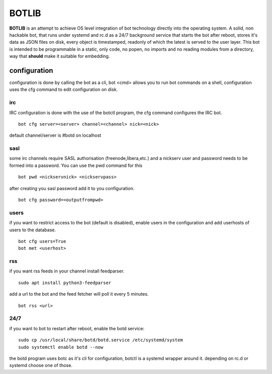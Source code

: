 BOTLIB
######

**BOTLIB** is an attempt to achieve OS level integration of bot technology
directly into the operating system. A solid, non hackable bot, that runs
under systemd and rc.d as a 24/7 background service that starts the
bot after reboot, stores it's data as JSON files on disk, every object is
timestamped, readonly of which the latest is served to the user layer. This
bot is intended to be programmable in a static, only code, no popen, no
imports and no reading modules from a directory, way that **should** make
it suitable for embedding.

configuration
=============

configuration is done by calling the bot as a cli, bot <cmd> allows you to
run bot commands on a shell, configuration uses the cfg command to edit 
configuration on disk. 

irc
---

IRC configuration is done with the use of the botctl program, the cfg
command configures the IRC bot.

::

 bot cfg server=<server> channel=<channel> nick=<nick> 

default channel/server is #botd on localhost

sasl
----

some irc channels require SASL authorisation (freenode,libera,etc.) and
a nickserv user and password needs to be formed into a password. You can use
the pwd command for this

::

 bot pwd <nickservnick> <nickservpass>

after creating you sasl password add it to you configuration.

::

 bot cfg password=<outputfrompwd>

users
-----

if you want to restrict access to the bot (default is disabled), enable
users in the configuration and add userhosts of users to the database.

::

 bot cfg users=True
 bot met <userhost>

rss
---

if you want rss feeds in your channel install feedparser.

::

 sudo apt install python3-feedparser

add a url to the bot and the feed fetcher will poll it every 5 minutes.

::

 bot rss <url>

24/7
----

if you want to bot to restart after reboot, enable the botd service:

::

 sudo cp /usr/local/share/botd/botd.service /etc/systemd/system
 sudo systemctl enable botd --now

the botd program uses botc as it's cli for configuration, botctl is
a systemd wrapper around it. depending on rc.d or systemd choose one of
those.
